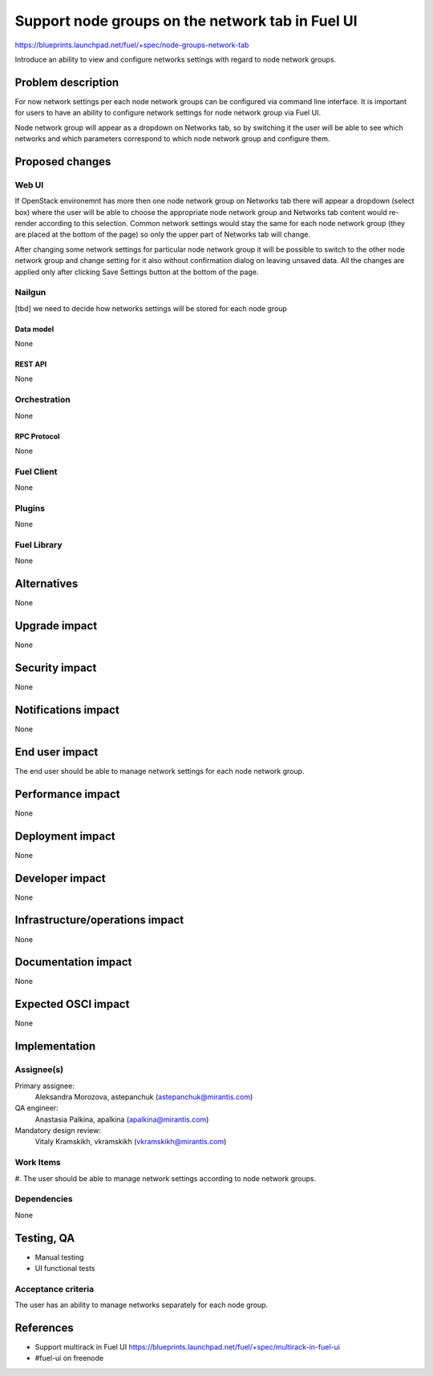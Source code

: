 ..
 This work is licensed under a Creative Commons Attribution 3.0 Unported
 License.

 http://creativecommons.org/licenses/by/3.0/legalcode

=================================================
Support node groups on the network tab in Fuel UI
=================================================

https://blueprints.launchpad.net/fuel/+spec/node-groups-network-tab

Introduce an ability to view and configure networks settings with regard to
node network groups.

--------------------
Problem description
--------------------

For now network settings per each node network groups can be configured via
command line interface. It is important for users to have an ability to
configure network settings for node network group via Fuel UI.

Node network group will appear as a dropdown on Networks tab, so by switching
it the user will be able to see which networks and which parameters correspond
to which node network group and configure them.


----------------
Proposed changes
----------------

Web UI
======

If OpenStack environemnt has more then one node network group on Networks tab
there will appear a dropdown (select box) where the user will be able to choose
the appropriate node network group and Networks tab content would re-render
according to this selection. Common network settings would stay the same for
each node network group (they are placed at the bottom of the page) so only the
upper part of Networks tab will change.

After changing some network settings for particular node network group it will
be possible to switch to the other node network group and change setting for it
also without confirmation dialog on leaving unsaved data. All the changes are
applied only after clicking Save Settings button at the bottom of the page.


Nailgun
=======

[tbd] we need to decide how networks settings will be stored for each node
group

Data model
----------

None


REST API
--------

None


Orchestration
=============

None


RPC Protocol
------------

None


Fuel Client
===========

None


Plugins
=======

None


Fuel Library
============

None


------------
Alternatives
------------

None


--------------
Upgrade impact
--------------

None


---------------
Security impact
---------------

None


--------------------
Notifications impact
--------------------

None


---------------
End user impact
---------------

The end user should be able to manage network settings for each node network
group.


------------------
Performance impact
------------------

None


-----------------
Deployment impact
-----------------

None


----------------
Developer impact
----------------

None


--------------------------------
Infrastructure/operations impact
--------------------------------

None


--------------------
Documentation impact
--------------------

None


--------------------
Expected OSCI impact
--------------------

None

--------------
Implementation
--------------

Assignee(s)
===========


Primary assignee:
 Aleksandra Morozova, astepanchuk (astepanchuk@mirantis.com)

QA engineer:
    Anastasia Palkina, apalkina (apalkina@mirantis.com)

Mandatory design review:
  Vitaly Kramskikh, vkramskikh (vkramskikh@mirantis.com)


Work Items
==========

#. The user should be able to manage network settings according to node
network groups.


Dependencies
============

None


------------
Testing, QA
------------

* Manual testing
* UI functional tests


Acceptance criteria
===================

The user has an ability to manage networks separately for each node group.


----------
References
----------

* Support multirack in Fuel UI
  https://blueprints.launchpad.net/fuel/+spec/multirack-in-fuel-ui
* #fuel-ui on freenode
